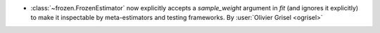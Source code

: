 - :class:`~frozen.FrozenEstimator` now explicitly accepts a `sample_weight`
  argument in `fit` (and ignores it explicitly) to make it inspectable by
  meta-estimators and testing frameworks. By :user:`Olivier Grisel <ogrisel>`
